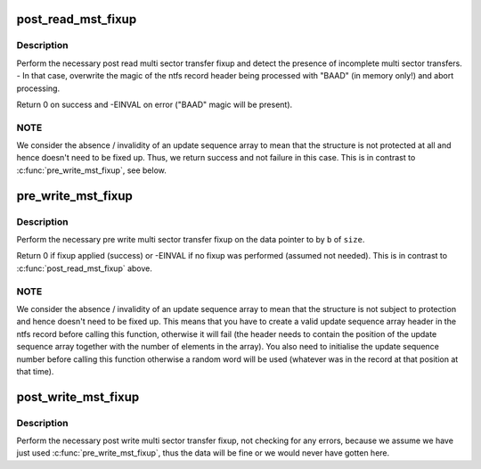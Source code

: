 .. -*- coding: utf-8; mode: rst -*-
.. src-file: fs/ntfs/mst.c

.. _`post_read_mst_fixup`:

post_read_mst_fixup
===================

.. c:function:: int post_read_mst_fixup(NTFS_RECORD *b, const u32 size)

    deprotect multi sector transfer protected data

    :param NTFS_RECORD \*b:
        pointer to the data to deprotect

    :param const u32 size:
        size in bytes of \ ``b``\ 

.. _`post_read_mst_fixup.description`:

Description
-----------

Perform the necessary post read multi sector transfer fixup and detect the
presence of incomplete multi sector transfers. - In that case, overwrite the
magic of the ntfs record header being processed with "BAAD" (in memory only!)
and abort processing.

Return 0 on success and -EINVAL on error ("BAAD" magic will be present).

.. _`post_read_mst_fixup.note`:

NOTE
----

We consider the absence / invalidity of an update sequence array to
mean that the structure is not protected at all and hence doesn't need to
be fixed up. Thus, we return success and not failure in this case. This is
in contrast to \ :c:func:`pre_write_mst_fixup`\ , see below.

.. _`pre_write_mst_fixup`:

pre_write_mst_fixup
===================

.. c:function:: int pre_write_mst_fixup(NTFS_RECORD *b, const u32 size)

    apply multi sector transfer protection

    :param NTFS_RECORD \*b:
        pointer to the data to protect

    :param const u32 size:
        size in bytes of \ ``b``\ 

.. _`pre_write_mst_fixup.description`:

Description
-----------

Perform the necessary pre write multi sector transfer fixup on the data
pointer to by \ ``b``\  of \ ``size``\ .

Return 0 if fixup applied (success) or -EINVAL if no fixup was performed
(assumed not needed). This is in contrast to \ :c:func:`post_read_mst_fixup`\  above.

.. _`pre_write_mst_fixup.note`:

NOTE
----

We consider the absence / invalidity of an update sequence array to
mean that the structure is not subject to protection and hence doesn't need
to be fixed up. This means that you have to create a valid update sequence
array header in the ntfs record before calling this function, otherwise it
will fail (the header needs to contain the position of the update sequence
array together with the number of elements in the array). You also need to
initialise the update sequence number before calling this function
otherwise a random word will be used (whatever was in the record at that
position at that time).

.. _`post_write_mst_fixup`:

post_write_mst_fixup
====================

.. c:function:: void post_write_mst_fixup(NTFS_RECORD *b)

    fast deprotect multi sector transfer protected data

    :param NTFS_RECORD \*b:
        pointer to the data to deprotect

.. _`post_write_mst_fixup.description`:

Description
-----------

Perform the necessary post write multi sector transfer fixup, not checking
for any errors, because we assume we have just used \ :c:func:`pre_write_mst_fixup`\ ,
thus the data will be fine or we would never have gotten here.

.. This file was automatic generated / don't edit.

